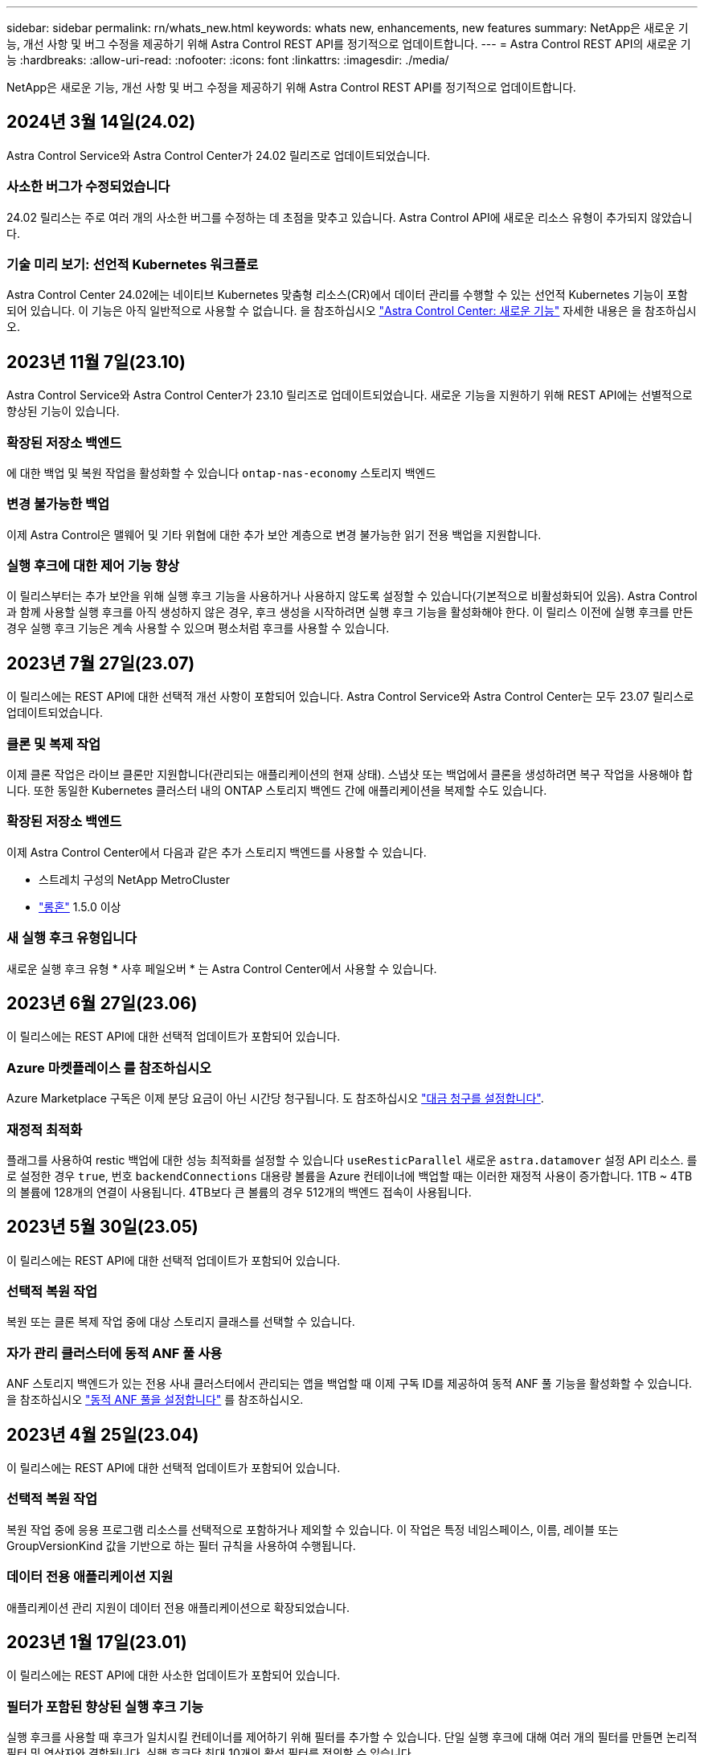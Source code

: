 ---
sidebar: sidebar 
permalink: rn/whats_new.html 
keywords: whats new, enhancements, new features 
summary: NetApp은 새로운 기능, 개선 사항 및 버그 수정을 제공하기 위해 Astra Control REST API를 정기적으로 업데이트합니다. 
---
= Astra Control REST API의 새로운 기능
:hardbreaks:
:allow-uri-read: 
:nofooter: 
:icons: font
:linkattrs: 
:imagesdir: ./media/


[role="lead"]
NetApp은 새로운 기능, 개선 사항 및 버그 수정을 제공하기 위해 Astra Control REST API를 정기적으로 업데이트합니다.



== 2024년 3월 14일(24.02)

Astra Control Service와 Astra Control Center가 24.02 릴리즈로 업데이트되었습니다.



=== 사소한 버그가 수정되었습니다

24.02 릴리스는 주로 여러 개의 사소한 버그를 수정하는 데 초점을 맞추고 있습니다. Astra Control API에 새로운 리소스 유형이 추가되지 않았습니다.



=== 기술 미리 보기: 선언적 Kubernetes 워크플로

Astra Control Center 24.02에는 네이티브 Kubernetes 맞춤형 리소스(CR)에서 데이터 관리를 수행할 수 있는 선언적 Kubernetes 기능이 포함되어 있습니다. 이 기능은 아직 일반적으로 사용할 수 없습니다. 을 참조하십시오 https://docs.netapp.com/us-en/astra-control-center/release-notes/whats-new.html["Astra Control Center: 새로운 기능"^] 자세한 내용은 을 참조하십시오.



== 2023년 11월 7일(23.10)

Astra Control Service와 Astra Control Center가 23.10 릴리즈로 업데이트되었습니다. 새로운 기능을 지원하기 위해 REST API에는 선별적으로 향상된 기능이 있습니다.



=== 확장된 저장소 백엔드

에 대한 백업 및 복원 작업을 활성화할 수 있습니다 `ontap-nas-economy` 스토리지 백엔드



=== 변경 불가능한 백업

이제 Astra Control은 맬웨어 및 기타 위협에 대한 추가 보안 계층으로 변경 불가능한 읽기 전용 백업을 지원합니다.



=== 실행 후크에 대한 제어 기능 향상

이 릴리스부터는 추가 보안을 위해 실행 후크 기능을 사용하거나 사용하지 않도록 설정할 수 있습니다(기본적으로 비활성화되어 있음). Astra Control과 함께 사용할 실행 후크를 아직 생성하지 않은 경우, 후크 생성을 시작하려면 실행 후크 기능을 활성화해야 한다. 이 릴리스 이전에 실행 후크를 만든 경우 실행 후크 기능은 계속 사용할 수 있으며 평소처럼 후크를 사용할 수 있습니다.



== 2023년 7월 27일(23.07)

이 릴리스에는 REST API에 대한 선택적 개선 사항이 포함되어 있습니다. Astra Control Service와 Astra Control Center는 모두 23.07 릴리스로 업데이트되었습니다.



=== 클론 및 복제 작업

이제 클론 작업은 라이브 클론만 지원합니다(관리되는 애플리케이션의 현재 상태). 스냅샷 또는 백업에서 클론을 생성하려면 복구 작업을 사용해야 합니다. 또한 동일한 Kubernetes 클러스터 내의 ONTAP 스토리지 백엔드 간에 애플리케이션을 복제할 수도 있습니다.



=== 확장된 저장소 백엔드

이제 Astra Control Center에서 다음과 같은 추가 스토리지 백엔드를 사용할 수 있습니다.

* 스트레치 구성의 NetApp MetroCluster
* https://longhorn.io/["롱혼"^] 1.5.0 이상




=== 새 실행 후크 유형입니다

새로운 실행 후크 유형 * 사후 페일오버 * 는 Astra Control Center에서 사용할 수 있습니다.



== 2023년 6월 27일(23.06)

이 릴리스에는 REST API에 대한 선택적 업데이트가 포함되어 있습니다.



=== Azure 마켓플레이스 를 참조하십시오

Azure Marketplace 구독은 이제 분당 요금이 아닌 시간당 청구됩니다. 도 참조하십시오 https://docs.netapp.com/us-en/astra-control-service/use/set-up-billing.html["대금 청구를 설정합니다"^].



=== 재정적 최적화

플래그를 사용하여 restic 백업에 대한 성능 최적화를 설정할 수 있습니다 `useResticParallel` 새로운 `astra.datamover` 설정 API 리소스. 를 로 설정한 경우 `true`, 번호 `backendConnections` 대용량 볼륨을 Azure 컨테이너에 백업할 때는 이러한 재정적 사용이 증가합니다. 1TB ~ 4TB의 볼륨에 128개의 연결이 사용됩니다. 4TB보다 큰 볼륨의 경우 512개의 백엔드 접속이 사용됩니다.



== 2023년 5월 30일(23.05)

이 릴리스에는 REST API에 대한 선택적 업데이트가 포함되어 있습니다.



=== 선택적 복원 작업

복원 또는 클론 복제 작업 중에 대상 스토리지 클래스를 선택할 수 있습니다.



=== 자가 관리 클러스터에 동적 ANF 풀 사용

ANF 스토리지 백엔드가 있는 전용 사내 클러스터에서 관리되는 앱을 백업할 때 이제 구독 ID를 제공하여 동적 ANF 풀 기능을 활성화할 수 있습니다. 을 참조하십시오 link:../workflows_infra/wf_enable_anf_dyn_pools.html["동적 ANF 풀을 설정합니다"] 를 참조하십시오.



== 2023년 4월 25일(23.04)

이 릴리스에는 REST API에 대한 선택적 업데이트가 포함되어 있습니다.



=== 선택적 복원 작업

복원 작업 중에 응용 프로그램 리소스를 선택적으로 포함하거나 제외할 수 있습니다. 이 작업은 특정 네임스페이스, 이름, 레이블 또는 GroupVersionKind 값을 기반으로 하는 필터 규칙을 사용하여 수행됩니다.



=== 데이터 전용 애플리케이션 지원

애플리케이션 관리 지원이 데이터 전용 애플리케이션으로 확장되었습니다.



== 2023년 1월 17일(23.01)

이 릴리스에는 REST API에 대한 사소한 업데이트가 포함되어 있습니다.



=== 필터가 포함된 향상된 실행 후크 기능

실행 후크를 사용할 때 후크가 일치시킬 컨테이너를 제어하기 위해 필터를 추가할 수 있습니다. 단일 실행 후크에 대해 여러 개의 필터를 만들면 논리적 필터 및 연산자와 결합됩니다. 실행 후크당 최대 10개의 활성 필터를 정의할 수 있습니다.



== 2022년 11월 22일(22.11)

이 릴리즈에는 REST API의 확장 및 업데이트와 함께 향상된 네임스페이스 및 LDAP 지원이 포함되어 있습니다.



=== 새로운 고급 Astra 리소스

네 가지 새로운 리소스 유형이 추가되었습니다. * apiResource *, * ldapGroup *, * ldapUser * 및 * task *. 또한 기존 리소스 및 끝점이 여러 개 개선되었습니다.



=== 장기 실행 작업에 대한 모니터링 지원

새 작업 끝점은 관리되는 작업 자원에 대한 액세스를 제공하며 내부 장기 실행 작업의 상태를 표시하는 데 사용할 수 있습니다.



=== 향상된 네임스페이스 사용 시나리오

네임스페이스가 한정된 리소스와 관련된 클러스터 리소스뿐만 아니라 여러 네임스페이스에 걸쳐 있는 앱에 대한 지원이 추가되었습니다.



=== 클라우드 구독 확장

이제 각 클라우드 공급자에 대해 여러 계정 구독을 추가할 수 있습니다.



=== 추가 워크플로

Astra Control REST API를 나타내는 추가적인 워크플로우가 추가되었습니다. 을 참조하십시오 link:../workflows_infra/workflows_infra_before.html["인프라 워크플로우"] 및 link:../workflows/workflows_before.html["관리 워크플로"] 를 참조하십시오.

.관련 정보
* https://docs.netapp.com/us-en/astra-control-center/release-notes/whats-new.html["Astra Control Center: 새로운 기능"^]




== 2022년 8월 10일(22.08)

이 릴리스는 REST API의 확장 및 업데이트뿐 아니라 향상된 보안 및 관리 기능도 포함합니다.



=== 새로운 고급 Astra 리소스

인증서 *, * 그룹 * 및 * AppMirror * 의 세 가지 새로운 리소스 유형이 추가되었습니다. 또한 여러 기존 리소스의 버전이 업데이트되었습니다.



=== LDAP 인증

선택적으로 Astra Control Center를 LDAP 서버와 통합하여 선택한 Astra 사용자를 인증하도록 구성할 수 있습니다. 을 참조하십시오 link:../workflows_infra/ldap_prepare.html["LDAP 구성"] 를 참조하십시오.



=== 향상된 실행 후크

실행 후크에 대한 지원이 Astra Control 21.12 릴리스와 함께 추가되었습니다. 기존의 사전 스냅샷 및 사후 스냅샷 실행 후크뿐만 아니라, 이제 22.08 릴리즈를 통해 다음과 같은 유형의 실행 후크를 구성할 수 있습니다.

* 사전 백업
* 백업 후
* 사후 복원


이제 Astra Control을 통해 여러 실행 후크에 동일한 스크립트를 사용할 수 있습니다.



=== SnapMirror를 사용한 애플리케이션 복제

이제 NetApp SnapMirror 기술을 사용하여 클러스터 간에 데이터 및 애플리케이션 변경사항을 복제할 수 있습니다. 향상된 기능은 비즈니스 연속성 및 복구 기능을 개선하는 데 사용할 수 있습니다.

.관련 정보
* https://docs.netapp.com/us-en/astra-control-center-2208/release-notes/whats-new.html["Astra Control Center 22.08: 새로운 기능"^]




== 2022년 4월 26일(22.04)

이 릴리스는 REST API의 확장 및 업데이트뿐 아니라 향상된 보안 및 관리 기능도 포함합니다.



=== 새로운 고급 Astra 리소스

패키지 * 와 * 업그레이드 * 의 두 가지 새로운 리소스 유형이 추가되었습니다. 또한 여러 기존 리소스의 버전이 업그레이드되었습니다.



=== 네임스페이스 세분화를 통해 RBAC 강화

연결된 사용자에게 역할을 바인딩하는 경우 사용자가 액세스할 수 있는 네임스페이스를 제한할 수 있습니다. Role Binding API * 참조 및 를 참조하십시오 link:../additional/rbac.html["RBAC 보안"] 를 참조하십시오.



=== 버킷 제거

버킷이 더 이상 필요하지 않거나 제대로 작동하지 않을 경우 이를 제거할 수 있습니다.



=== Cloud Volumes ONTAP 지원

이제 Cloud Volumes ONTAP가 스토리지 백엔드로 지원됩니다.



=== 추가 제품 개선 사항

두 Astra Control 제품 구현에 대한 몇 가지 추가 개선 사항은 다음과 같습니다.

* Astra Control Center의 일반적인 침투입니다
* AKS의 프라이빗 클러스터
* Kubernetes 1.22 지원
* VMware Tanzu 포트폴리오 지원


Astra Control Center 및 Astra Control Service 문서 사이트에서 * 새로운 기능 * 페이지를 참조하십시오.

.관련 정보
* https://docs.netapp.com/us-en/astra-control-center-2204/release-notes/whats-new.html["Astra Control Center 22.04: 새로운 기능"^]




== 2021년 12월 14일(21.12)

이 릴리스에는 향후 릴리즈 업데이트를 통해 Astra Control의 발전을 더욱 잘 지원하기 위해 문서 구조의 변경 사항과 함께 REST API 확장이 포함되어 있습니다.



=== Astra Control의 각 릴리스에 대한 Astra 자동화 문서를 분리합니다

Astra Control의 모든 릴리스에는 특정 릴리스의 기능에 맞게 향상되고 조정된 고유한 REST API가 포함되어 있습니다. Astra Control REST API의 각 릴리스에 대한 문서는 이제 관련 GitHub 콘텐츠 저장소와 함께 자체 전용 웹 사이트에서 제공됩니다. 주 문서 사이트입니다 https://docs.netapp.com/us-en/astra-automation/["Astra 제어 자동화"^] 항상 최신 릴리스에 대한 설명서를 포함합니다. 을 참조하십시오 link:../aa-earlier-versions.html["이전 버전의 Astra Control Automation 설명서"] 이전 릴리즈에 대한 자세한 내용은.



=== REST 리소스 유형의 확장

REST 리소스 유형의 수는 실행 후크와 스토리지 백엔드에 중점을 두고 계속 확장됩니다. 새로운 리소스에는 계정, 실행 후크, 후크 소스, 실행 후크 재정의, 클러스터 노드, 관리 스토리지 백엔드, 네임스페이스, 스토리지 디바이스 및 스토리지 노드 을 참조하십시오 link:../endpoints/resources.html["리소스"] 를 참조하십시오.



=== NetApp Astra Control Python SDK

NetApp Astra Control Python SDK는 오픈 소스 패키지로서, Astra Control 환경을 위한 자동화 코드를 더욱 쉽게 개발할 수 있도록 지원합니다. 핵심 요소는 REST API 호출의 복잡성을 추상화하는 일련의 클래스가 포함된 Astra SDK입니다. 또한 Python 클래스를 래핑하고 추상화하여 특정 관리 작업을 실행하는 툴킷 스크립트가 있습니다. 을 참조하십시오 link:../python/astra_toolkits.html["NetApp Astra Control Python SDK"] 를 참조하십시오.

.관련 정보
* https://docs.netapp.com/us-en/astra-control-center-2112/release-notes/whats-new.html["Astra Control Center 21.12: 새로운 기능"^]




== 2021년 8월 5일(21.08)

이 릴리스에는 새로운 Astra 배포 모델 및 REST API의 주요 확장이 포함되어 있습니다.



=== Astra Control Center 배포 모델

이 릴리즈에는 퍼블릭 클라우드 서비스로 제공되는 기존 Astra Control Service 오퍼링 외에도 Astra Control Center 온프레미스 구축 모델도 포함되어 있습니다. 사이트에 Astra Control Center를 설치하여 로컬 Kubernetes 환경을 관리할 수 있습니다. 두 Astra Control 배포 모델은 동일한 REST API를 공유하며, 설명서에 명시된 바와 같이 약간의 차이가 있습니다.



=== REST 리소스 유형의 확장

Astra Control REST API를 통해 액세스할 수 있는 리소스의 수가 크게 확장되었으며, 새로운 리소스 중 다수가 사내 Astra Control Center 오퍼링을 위한 기반을 제공하고 있습니다. 새로운 리소스에는 ASUP, 권한, 기능, 라이센스, 설정, 가입형, 버킷, 클라우드, 클러스터, 관리 클러스터, 스토리지 백엔드 및 스토리지 클래스 을 참조하십시오 link:../endpoints/resources.html["리소스"] 를 참조하십시오.



=== Astra 구축을 지원하는 추가 엔드포인트에는

확장된 REST 리소스 외에도 Astra Control 구축을 지원하는 데 사용할 수 있는 여러 가지 새로운 API 엔드포인트가 있습니다.

OpenAPI 지원:: OpenAPI 엔드포인트는 현재 OpenAPI JSON 문서 및 기타 관련 리소스에 대한 액세스를 제공합니다.
OpenMetrics 지원:: OpenMetrics 엔드포인트는 OpenMetrics 리소스를 통해 계정 메트릭에 액세스할 수 있습니다.


.관련 정보
* https://docs.netapp.com/us-en/astra-control-center-2108/release-notes/whats-new.html["Astra Control Center 21.08: 새로운 기능"^]




== 2021년 4월 15일(21.04)

이 릴리즈에는 다음과 같은 새로운 기능과 향상된 기능이 포함되어 있습니다.



=== REST API 소개

Astra Control REST API는 Astra Control Service 오퍼링과 함께 사용할 수 있습니다. REST 기술과 현재의 모범 사례를 기반으로 개발되었으며 API는 Astra 구축을 자동화하기 위한 기반을 제공하며 다음과 같은 기능과 이점을 제공합니다.

리소스:: 14개의 REST 리소스 유형을 사용할 수 있습니다.
API 토큰 액세스:: REST API에 대한 액세스는 Astra 웹 사용자 인터페이스에서 생성할 수 있는 API 액세스 토큰을 통해 제공됩니다. API 토큰은 API에 대한 보안 액세스를 제공합니다.
컬렉션 지원:: 리소스 컬렉션에 액세스하는 데 사용할 수 있는 다양한 쿼리 매개 변수 집합이 있습니다. 지원되는 일부 작업에는 필터링, 정렬 및 페이지 매김이 포함됩니다.

